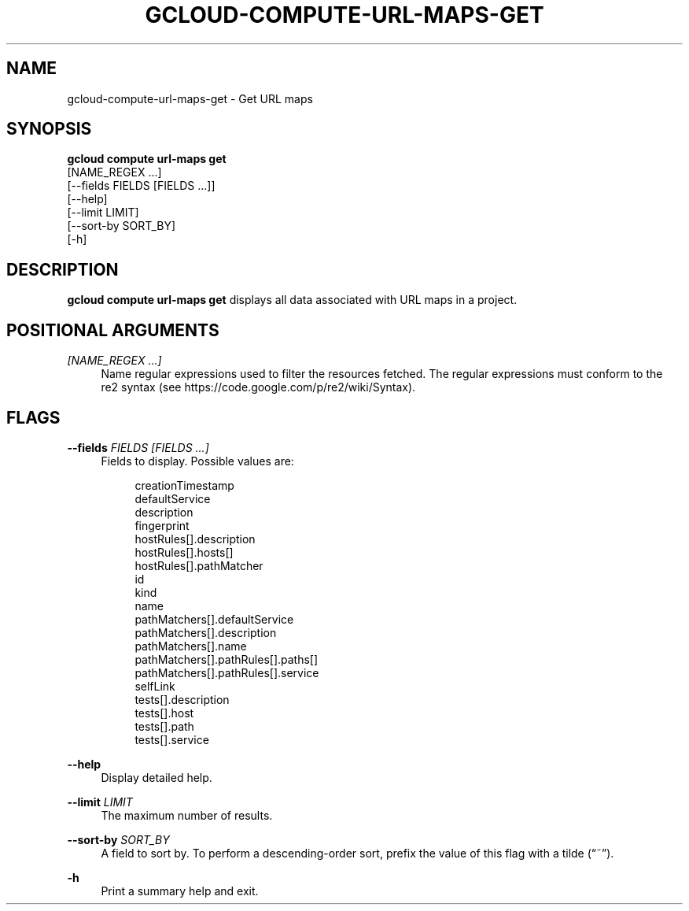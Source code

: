 '\" t
.TH "GCLOUD\-COMPUTE\-URL\-MAPS\-GET" "1"
.ie \n(.g .ds Aq \(aq
.el       .ds Aq '
.nh
.ad l
.SH "NAME"
gcloud-compute-url-maps-get \- Get URL maps
.SH "SYNOPSIS"
.sp
.nf
\fBgcloud compute url\-maps get\fR
  [NAME_REGEX \&...]
  [\-\-fields FIELDS [FIELDS \&...]]
  [\-\-help]
  [\-\-limit LIMIT]
  [\-\-sort\-by SORT_BY]
  [\-h]
.fi
.SH "DESCRIPTION"
.sp
\fBgcloud compute url\-maps get\fR displays all data associated with URL maps in a project\&.
.SH "POSITIONAL ARGUMENTS"
.PP
\fI[NAME_REGEX \&...]\fR
.RS 4
Name regular expressions used to filter the resources fetched\&. The regular expressions must conform to the re2 syntax (see
https://code\&.google\&.com/p/re2/wiki/Syntax)\&.
.RE
.SH "FLAGS"
.PP
\fB\-\-fields\fR \fIFIELDS [FIELDS \&...]\fR
.RS 4
Fields to display\&. Possible values are:
.sp
.if n \{\
.RS 4
.\}
.nf
creationTimestamp
defaultService
description
fingerprint
hostRules[]\&.description
hostRules[]\&.hosts[]
hostRules[]\&.pathMatcher
id
kind
name
pathMatchers[]\&.defaultService
pathMatchers[]\&.description
pathMatchers[]\&.name
pathMatchers[]\&.pathRules[]\&.paths[]
pathMatchers[]\&.pathRules[]\&.service
selfLink
tests[]\&.description
tests[]\&.host
tests[]\&.path
tests[]\&.service
.fi
.if n \{\
.RE
.\}
.RE
.PP
\fB\-\-help\fR
.RS 4
Display detailed help\&.
.RE
.PP
\fB\-\-limit\fR \fILIMIT\fR
.RS 4
The maximum number of results\&.
.RE
.PP
\fB\-\-sort\-by\fR \fISORT_BY\fR
.RS 4
A field to sort by\&. To perform a descending\-order sort, prefix the value of this flag with a tilde (\(lq~\(rq)\&.
.RE
.PP
\fB\-h\fR
.RS 4
Print a summary help and exit\&.
.RE
